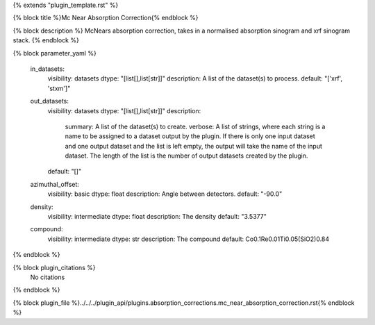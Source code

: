 {% extends "plugin_template.rst" %}

{% block title %}Mc Near Absorption Correction{% endblock %}

{% block description %}
McNears absorption correction, takes in a normalised absorption sinogram and xrf sinogram stack. 
{% endblock %}

{% block parameter_yaml %}

        in_datasets:
            visibility: datasets
            dtype: "[list[],list[str]]"
            description: A list of the dataset(s) to process.
            default: "['xrf', 'stxm']"
        
        out_datasets:
            visibility: datasets
            dtype: "[list[],list[str]]"
            description: 
                summary: A list of the dataset(s) to create.
                verbose: A list of strings, where each string is a name to be assigned to a dataset output by the plugin. If there is only one input dataset and one output dataset and the list is left empty, the output will take the name of the input dataset. The length of the list is the number of output datasets created by the plugin.
            default: "[]"
        
        azimuthal_offset:
            visibility: basic
            dtype: float
            description: Angle between detectors.
            default: "-90.0"
        
        density:
            visibility: intermediate
            dtype: float
            description: The density
            default: "3.5377"
        
        compound:
            visibility: intermediate
            dtype: str
            description: The compound
            default: Co0.1Re0.01Ti0.05(SiO2)0.84
        
{% endblock %}

{% block plugin_citations %}
    No citations
{% endblock %}

{% block plugin_file %}../../../plugin_api/plugins.absorption_corrections.mc_near_absorption_correction.rst{% endblock %}
